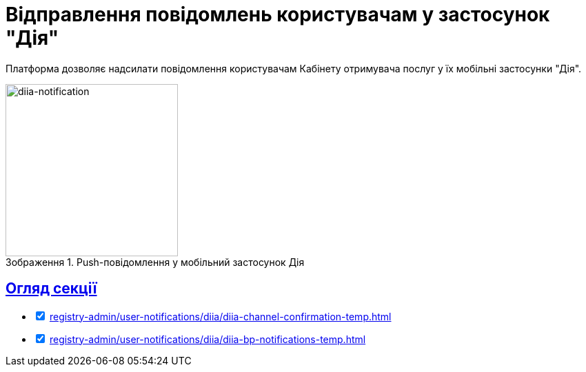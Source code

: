 :toc-title: ЗМІСТ
//:toc: auto
:toclevels: 5
:experimental:
:important-caption:     ВАЖЛИВО
:note-caption:          ПРИМІТКА
:tip-caption:           ПІДКАЗКА
:warning-caption:       ПОПЕРЕДЖЕННЯ
:caution-caption:       УВАГА
:example-caption:           Приклад
:figure-caption:            Зображення
:table-caption:             Таблиця
:appendix-caption:          Додаток
//:sectnums:
:sectnumlevels: 5
:sectanchors:
:sectlinks:
:partnums:

= Відправлення повідомлень користувачам у застосунок "Дія"

Платформа дозволяє надсилати повідомлення користувачам Кабінету отримувача послуг у їх мобільні застосунки "Дія".

.Push-повідомлення у мобільний застосунок Дія
image::tech:lowcode/notifications/diia/diia-notification.jpg[diia-notification, 250]

== Огляд секції

[%interactive]
* [*] xref:registry-admin/user-notifications/diia/diia-channel-confirmation-temp.adoc[]

* [*] xref:registry-admin/user-notifications/diia/diia-bp-notifications-temp.adoc[]

